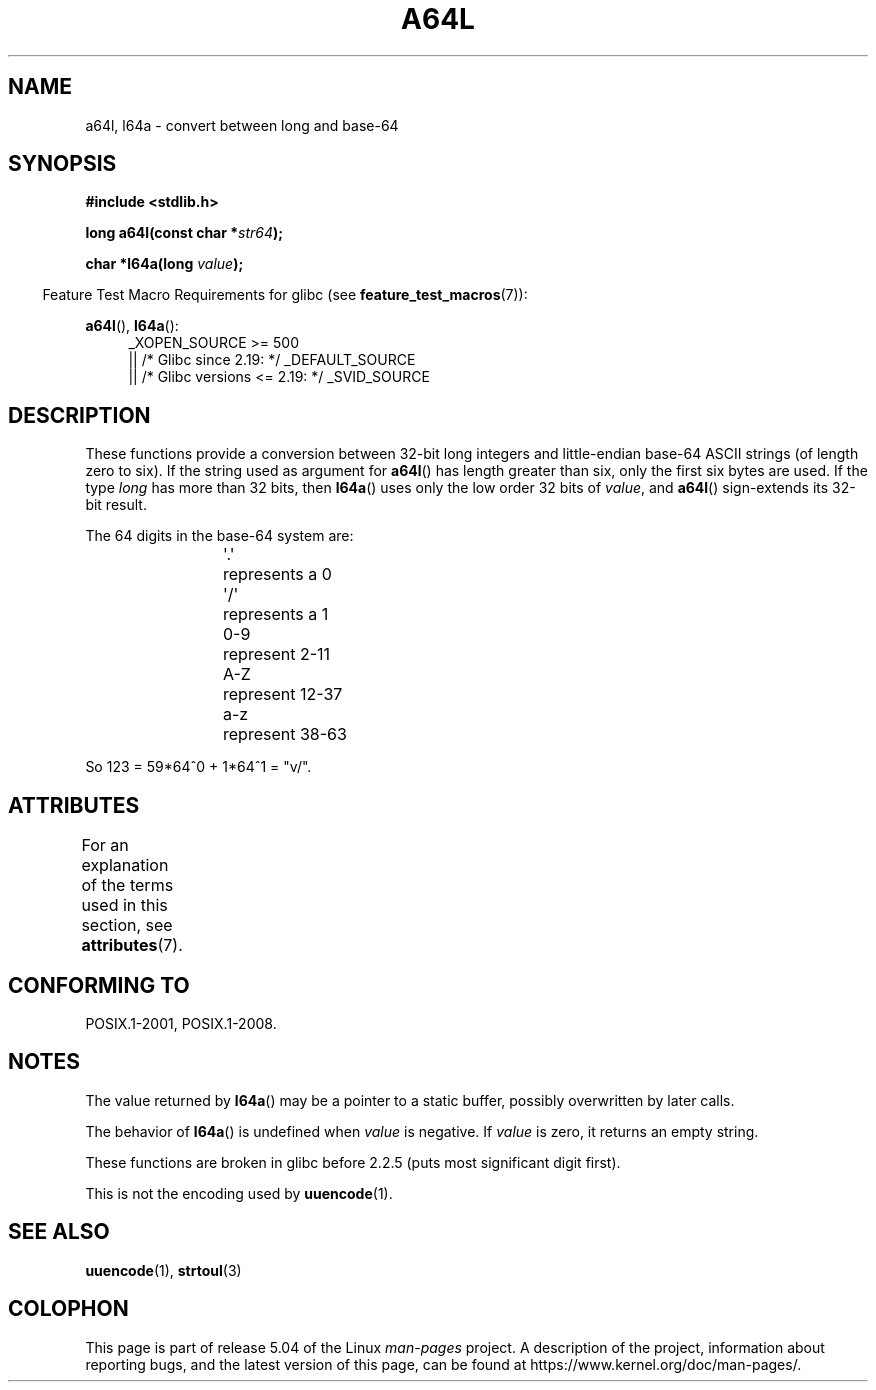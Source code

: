 \t
.\" Copyright 2002 walter harms (walter.harms@informatik.uni-oldenburg.de)
.\"
.\" %%%LICENSE_START(GPL_NOVERSION_ONELINE)
.\" Distributed under GPL
.\" %%%LICENSE_END
.\"
.\" Corrected, aeb, 2002-05-30
.\"
.TH A64L 3 2016-03-15 "" "Linux Programmer's Manual"
.SH NAME
a64l, l64a \- convert between long and base-64
.SH SYNOPSIS
.B #include <stdlib.h>
.PP
.BI "long a64l(const char *" str64 );
.PP
.BI "char *l64a(long " value );
.PP
.in -4n
Feature Test Macro Requirements for glibc (see
.BR feature_test_macros (7)):
.in
.PP
.BR a64l (),
.BR l64a ():
.br
.RS 4
.ad l
_XOPEN_SOURCE\ >=\ 500
.\"    || _XOPEN_SOURCE\ &&\ _XOPEN_SOURCE_EXTENDED
    || /* Glibc since 2.19: */ _DEFAULT_SOURCE
    || /* Glibc versions <= 2.19: */ _SVID_SOURCE
.RE
.ad
.SH DESCRIPTION
These functions provide a conversion between 32-bit long integers
and little-endian base-64 ASCII strings (of length zero to six).
If the string used as argument for
.BR a64l ()
has length greater than six, only the first six bytes are used.
If the type
.I long
has more than 32 bits, then
.BR l64a ()
uses only the low order 32 bits of
.IR value ,
and
.BR a64l ()
sign-extends its 32-bit result.
.PP
The 64 digits in the base-64 system are:
.PP
.RS
.nf
\&\(aq.\(aq	represents a 0
\&\(aq/\(aq	represents a 1
0-9	represent  2-11
A-Z	represent 12-37
a-z	represent 38-63
.fi
.RE
.PP
So 123 = 59*64^0 + 1*64^1 = "v/".
.SH ATTRIBUTES
For an explanation of the terms used in this section, see
.BR attributes (7).
.TS
allbox;
lb lb lb
l l l.
Interface	Attribute	Value
T{
.BR l64a ()
T}	Thread safety	MT-Unsafe race:l64a
T{
.BR a64l ()
T}	Thread safety	MT-Safe
.TE
.SH CONFORMING TO
POSIX.1-2001, POSIX.1-2008.
.SH NOTES
The value returned by
.BR l64a ()
may be a pointer to a static buffer, possibly overwritten
by later calls.
.PP
The behavior of
.BR l64a ()
is undefined when
.I value
is negative.
If
.I value
is zero, it returns an empty string.
.PP
These functions are broken in glibc before 2.2.5
(puts most significant digit first).
.PP
This is not the encoding used by
.BR uuencode (1).
.SH SEE ALSO
.BR uuencode (1),
.\" .BR itoa (3),
.BR strtoul (3)
.SH COLOPHON
This page is part of release 5.04 of the Linux
.I man-pages
project.
A description of the project,
information about reporting bugs,
and the latest version of this page,
can be found at
\%https://www.kernel.org/doc/man\-pages/.
